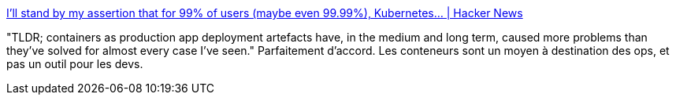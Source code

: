 :jbake-type: post
:jbake-status: published
:jbake-title: I'll stand by my assertion that for 99% of users (maybe even 99.99%), Kubernetes... | Hacker News
:jbake-tags: opinion,conteneur,devops,_mois_févr.,_année_2018
:jbake-date: 2018-02-14
:jbake-depth: ../
:jbake-uri: shaarli/1518601500000.adoc
:jbake-source: https://nicolas-delsaux.hd.free.fr/Shaarli?searchterm=https%3A%2F%2Fnews.ycombinator.com%2Fitem%3Fid%3D16332184&searchtags=opinion+conteneur+devops+_mois_f%C3%A9vr.+_ann%C3%A9e_2018
:jbake-style: shaarli

https://news.ycombinator.com/item?id=16332184[I'll stand by my assertion that for 99% of users (maybe even 99.99%), Kubernetes... | Hacker News]

"TLDR; containers as production app deployment artefacts have, in the medium and long term, caused more problems than they've solved for almost every case I've seen." Parfaitement d'accord. Les conteneurs sont un moyen à destination des ops, et pas un outil pour les devs.
